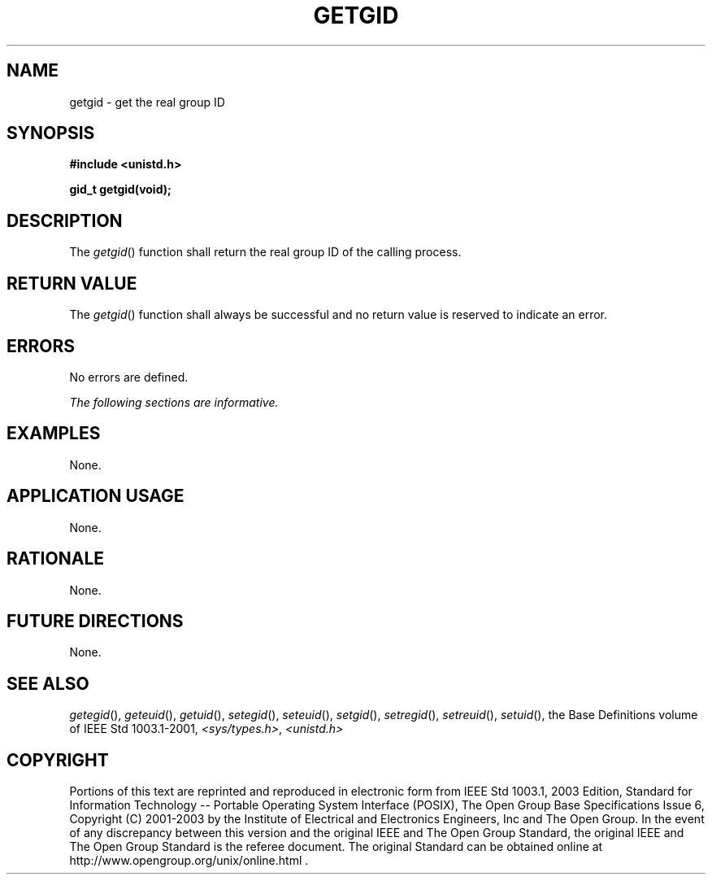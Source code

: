 .\" Copyright (c) 2001-2003 The Open Group, All Rights Reserved 
.TH "GETGID" 3 2003 "IEEE/The Open Group" "POSIX Programmer's Manual"
.\" getgid 
.SH NAME
getgid \- get the real group ID
.SH SYNOPSIS
.LP
\fB#include <unistd.h>
.br
.sp
gid_t getgid(void);
.br
\fP
.SH DESCRIPTION
.LP
The \fIgetgid\fP() function shall return the real group ID of the
calling process.
.SH RETURN VALUE
.LP
The \fIgetgid\fP() function shall always be successful and no return
value is reserved to indicate an error.
.SH ERRORS
.LP
No errors are defined.
.LP
\fIThe following sections are informative.\fP
.SH EXAMPLES
.LP
None.
.SH APPLICATION USAGE
.LP
None.
.SH RATIONALE
.LP
None.
.SH FUTURE DIRECTIONS
.LP
None.
.SH SEE ALSO
.LP
\fIgetegid\fP(), \fIgeteuid\fP(), \fIgetuid\fP(), \fIsetegid\fP(),
\fIseteuid\fP(), \fIsetgid\fP(), \fIsetregid\fP(), \fIsetreuid\fP(),
\fIsetuid\fP(), the Base Definitions volume of
IEEE\ Std\ 1003.1-2001, \fI<sys/types.h>\fP, \fI<unistd.h>\fP
.SH COPYRIGHT
Portions of this text are reprinted and reproduced in electronic form
from IEEE Std 1003.1, 2003 Edition, Standard for Information Technology
-- Portable Operating System Interface (POSIX), The Open Group Base
Specifications Issue 6, Copyright (C) 2001-2003 by the Institute of
Electrical and Electronics Engineers, Inc and The Open Group. In the
event of any discrepancy between this version and the original IEEE and
The Open Group Standard, the original IEEE and The Open Group Standard
is the referee document. The original Standard can be obtained online at
http://www.opengroup.org/unix/online.html .
